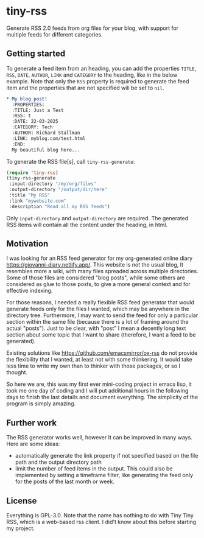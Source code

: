 #+startup: content indent

* tiny-rss

Generate RSS 2.0 feeds from org files for your blog, with support
for multiple feeds for different categories.

** Getting started

To generate a feed item from an heading, you can add the properties
=TITLE=, =RSS=, =DATE=, =AUTHOR=, =LINK= and =CATEGORY= to the
heading, like in the below example. Note that only the =RSS=
property is required to generate the feed item and the properties
that are not specified will be set to =nil=.

#+begin_src org
* My blog post!
  :PROPERTIES:
  :TITLE: Just a Test
  :RSS: t
  :DATE: 22-03-2025
  :CATEGORY: Tech
  :AUTHOR: Richard Stallman
  :LINK: myblog.com/test.html
  :END:
  My beautiful blog here...
#+end_src

To generate the RSS file[s], call =tiny-rss-generate=:

#+begin_src emacs-lisp
  (require 'tiny-rss)
  (tiny-rss-generate
   :input-directory "/my/org/files"
   :output-directory "/output/dir/here"
   :title "My RSS"
   :link "mywebsite.com"
   :description "Read all my RSS feeds")
#+end_src

Only =input-directory= and =output-directory= are required. The
generated RSS items will contain all the content under the heading,
in html.

** Motivation

I was looking for an RSS feed generator for my org-generated
online diary https://giovanni-diary.netlify.app/. This website
is not the usual blog, It resembles more a wiki, with many files
spreaded across multiple directories. Some of those files are
considered "blog posts", while some others are considered as
glue to those posts, to give a more general context and for
effective indexing.

For those reasons, I needed a really flexible RSS feed generator
that would generate feeds only for the files I wanted, which may
be anywhere in the directory tree. Furthermore, I may want to send
the feed for only a particular section within the same file
(because there is a lot of framing around the actual "posts").
Just to be clear, with "post" I mean a decently long text section
about some topic that I want to share (therefore, I want a feed to
be generated).

Existing solutions like https://github.com/emacsmirror/ox-rss do not
provide the flexibility that I wanted, at least not with some
thinkering. It would take less time to write my own than to
thinker with those packages, or so I thought.

So here we are, this was my first ever mini-coding project in
emacs lisp, it took me one day of coding and I will put additional
hours in the following days to finish the last details and document
everything. The simplicity of the program is simply amazing.

** Further work

The RSS generator works well, however It can be improved in many
ways. Here are some ideas:
- automatically generate the link property if not specified based
  on the file path and the output directory path
- limit the number of feed items in the output. This could also
  be implemented by setting a timeframe filter, like generating
  the feed only for the posts of the last month or week.

** License

Everything is GPL-3.0. Note that the name has nothing to do with
Tiny Tiny RSS, which is a web-based rss client. I did't know
about this before starting my project.
